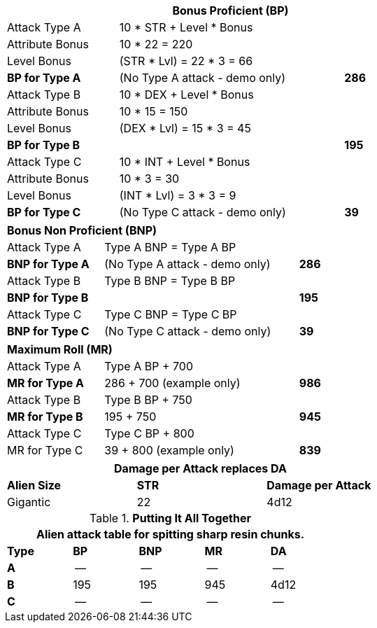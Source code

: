 // CH09 table attribute bonuses new for 6.0
[width="75%",cols="4*<",frame="all", stripes="even"]
|===
4+<s|Bonus Proficient (BP)

|Attack Type A
3+<|10 * STR + Level * Bonus

|Attribute Bonus
3+<|10 * 22 = 220

|Level Bonus
3+<|(STR * Lvl) = 22 * 3 = 66

s|BP for Type A
2+|(No Type A attack - demo only)
>s|286

|Attack Type B
3+<|10 * DEX + Level * Bonus

|Attribute Bonus
3+<|10 * 15 = 150

|Level Bonus
3+<|(DEX * Lvl) = 15 * 3 = 45

s|BP for Type B
2+|
>s|195

|Attack Type C
3+<|10 * INT + Level * Bonus

|Attribute Bonus
3+<|10 * 3 = 30

|Level Bonus
3+<|(INT * Lvl) = 3 * 3 = 9

s|BP for Type C
2+|(No Type C attack - demo only)
>s|39
|===

[width="65%",cols="4*<",frame="all", stripes="even"]
|===

4+<s|Bonus Non Proficient (BNP)

|Attack Type A
3+<|Type A BNP = Type A BP

s|BNP for Type A
2+<|(No Type A attack - demo only)
>s|286 


|Attack Type B
3+<|Type B BNP = Type B BP

s|BNP for Type B
2+|
>s|195

|Attack Type C
3+<|Type C BNP = Type C BP

s|BNP for Type C
2+|(No Type C attack - demo only)
>s|39
|===

[width="65%",cols="4*<",frame="all", stripes="even"]
|===

4+<s|Maximum Roll (MR)

|Attack Type A
3+<|Type A BP + 700

s|MR for Type A
2+<|286 + 700 (example only)
>s|986 


|Attack Type B
3+<|Type B BP + 750

s|MR for Type B
2+<|195 + 750
>s|945

|Attack Type C
3+<|Type C BP + 800

|MR for Type C
2+<|39 + 800 (example only)
>s|839 
|===


[width="65%",cols="<,^,^",frame="all", stripes="even"]
|===
3+<s|Damage per Attack replaces DA

s|Alien Size
s|STR
s|Damage per Attack

|Gigantic
|22
|4d12

|===

.*Putting It All Together*
[width="55%",cols="5*^",frame="all", stripes="even", grid="all"]
|===
5+<|Alien attack table for spitting sharp resin chunks.

s|Type
s|BP
s|BNP
s|MR
s|DA


s|A
|--
|--
|--
|--


s|B
|195
|195
|945
|4d12


s|C
|--
|--
|--
|--

|===